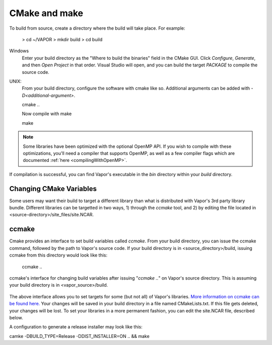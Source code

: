 CMake and make
--------------

To build from source, create a directory where the build will take place.  For example:

    > cd ~/VAPOR
    > mkdir build
    > cd build

Windows
    Enter your build directory as the "Where to build the binaries" field in the CMake GUI.  Click *Configure*, *Generate*, and then *Open Project* in that order.  Visual Studio will open, and you can build the target *PACKAGE* to compile the source code.

UNIX:
    From your build directory, configure the software with cmake like so.  Additional arguments can be added with *-D<additional-argument>*.

    cmake ..

    Now compile with make

    make

.. note:: Some libraries have been optimized with the optional OpenMP API.  If you wish to compile with these optimizations, you'll need a compiler that supports OpenMP, as well as a few compiler flags which are documented :ref:`here <compilingWithOpenMP>`.

If compilation is successful, you can find Vapor's executable in the *bin* directory within your *build* directory.

Changing CMake Variables
________________________

Some users may want their build to target a different library than what is distributed with Vapor's 3rd party library bundle.  Different libraries can be targetted in two ways, 1) through the *ccmake* tool, and 2) by editing the file located in <source-directory>/site_files/site.NCAR.

ccmake
______

Cmake provides an interface to set build variables called *ccmake*.  From your build directory, you can issue the ccmake command, followed by the path to Vapor's source code.  If your build directory is in <source_directory>/build, issuing ccmake from this directory would look like this:

    ccmake ..

.. figure:: /_images/ccmake.png
     :align: center
     :figclass: align-center

     ccmake's interface for changing build variables after issuing "*ccmake ..*" on Vapor's source directory.  This is assuming your build directory is in <vapor_source>/build.

The above interface allows you to set targets for some (but not all) of Vapor's libraries.  `More information on ccmake can be found here. <https://cmake.org/cmake/help/v3.0/manual/ccmake.1.html>`_  Your changes will be saved in your build directory in a file named CMakeLists.txt.  If this file gets deleted, your changes will be lost.  To set your libraries in a more permanent fashion, you can edit the site.NCAR file, described below.

A configuration to generate a release installer may look like this:

camke -DBUILD_TYPE=Release -DDIST_INSTALLER=ON .. && make

